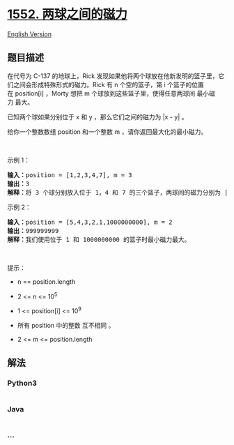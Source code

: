 * [[https://leetcode-cn.com/problems/magnetic-force-between-two-balls][1552.
两球之间的磁力]]
  :PROPERTIES:
  :CUSTOM_ID: 两球之间的磁力
  :END:
[[./solution/1500-1599/1552.Magnetic Force Between Two Balls/README_EN.org][English
Version]]

** 题目描述
   :PROPERTIES:
   :CUSTOM_ID: 题目描述
   :END:

#+begin_html
  <!-- 这里写题目描述 -->
#+end_html

#+begin_html
  <p>
#+end_html

在代号为 C-137 的地球上，Rick
发现如果他将两个球放在他新发明的篮子里，它们之间会形成特殊形式的磁力。Rick
有 n 个空的篮子，第 i 个篮子的位置在 position[i] ，Morty 想把 m 个球放到这些篮子里，使得任意两球间 最小磁力 最大。

#+begin_html
  </p>
#+end_html

#+begin_html
  <p>
#+end_html

已知两个球如果分别位于 x 和 y ，那么它们之间的磁力为 |x - y| 。

#+begin_html
  </p>
#+end_html

#+begin_html
  <p>
#+end_html

给你一个整数数组 position 和一个整数 m ，请你返回最大化的最小磁力。

#+begin_html
  </p>
#+end_html

#+begin_html
  <p>
#+end_html

 

#+begin_html
  </p>
#+end_html

#+begin_html
  <p>
#+end_html

示例 1：

#+begin_html
  </p>
#+end_html

#+begin_html
  <p>
#+end_html

#+begin_html
  </p>
#+end_html

#+begin_html
  <pre><strong>输入：</strong>position = [1,2,3,4,7], m = 3
  <strong>输出：</strong>3
  <strong>解释：</strong>将 3 个球分别放入位于 1，4 和 7 的三个篮子，两球间的磁力分别为 [3, 3, 6]。最小磁力为 3 。我们没办法让最小磁力大于 3 。
  </pre>
#+end_html

#+begin_html
  <p>
#+end_html

示例 2：

#+begin_html
  </p>
#+end_html

#+begin_html
  <pre><strong>输入：</strong>position = [5,4,3,2,1,1000000000], m = 2
  <strong>输出：</strong>999999999
  <strong>解释：</strong>我们使用位于 1 和 1000000000 的篮子时最小磁力最大。
  </pre>
#+end_html

#+begin_html
  <p>
#+end_html

 

#+begin_html
  </p>
#+end_html

#+begin_html
  <p>
#+end_html

提示：

#+begin_html
  </p>
#+end_html

#+begin_html
  <ul>
#+end_html

#+begin_html
  <li>
#+end_html

n == position.length

#+begin_html
  </li>
#+end_html

#+begin_html
  <li>
#+end_html

2 <= n <= 10^5

#+begin_html
  </li>
#+end_html

#+begin_html
  <li>
#+end_html

1 <= position[i] <= 10^9

#+begin_html
  </li>
#+end_html

#+begin_html
  <li>
#+end_html

所有 position 中的整数 互不相同 。

#+begin_html
  </li>
#+end_html

#+begin_html
  <li>
#+end_html

2 <= m <= position.length

#+begin_html
  </li>
#+end_html

#+begin_html
  </ul>
#+end_html

** 解法
   :PROPERTIES:
   :CUSTOM_ID: 解法
   :END:

#+begin_html
  <!-- 这里可写通用的实现逻辑 -->
#+end_html

#+begin_html
  <!-- tabs:start -->
#+end_html

*** *Python3*
    :PROPERTIES:
    :CUSTOM_ID: python3
    :END:

#+begin_html
  <!-- 这里可写当前语言的特殊实现逻辑 -->
#+end_html

#+begin_src python
#+end_src

*** *Java*
    :PROPERTIES:
    :CUSTOM_ID: java
    :END:

#+begin_html
  <!-- 这里可写当前语言的特殊实现逻辑 -->
#+end_html

#+begin_src java
#+end_src

*** *...*
    :PROPERTIES:
    :CUSTOM_ID: section
    :END:
#+begin_example
#+end_example

#+begin_html
  <!-- tabs:end -->
#+end_html
